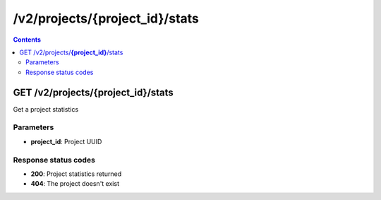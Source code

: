 /v2/projects/{project_id}/stats
------------------------------------------------------------------------------------------------------------------------------------------

.. contents::

GET /v2/projects/**{project_id}**/stats
~~~~~~~~~~~~~~~~~~~~~~~~~~~~~~~~~~~~~~~~~~~~~~~~~~~~~~~~~~~~~~~~~~~~~~~~~~~~~~~~~~~~~~~~~~~~~~~~~~~~~~~~~~~~~~~~~~~~~~~~~~~~~~~~~~~~~~~~~~~~~~~~~~~~~~~~~~~~~~
Get a project statistics

Parameters
**********
- **project_id**: Project UUID

Response status codes
**********************
- **200**: Project statistics returned
- **404**: The project doesn't exist

